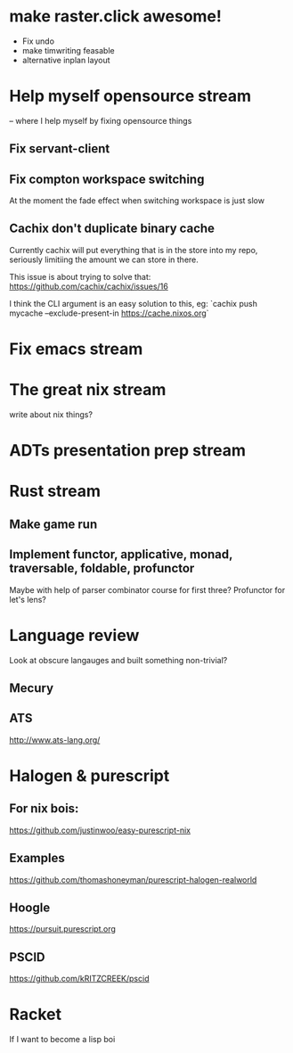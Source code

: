 * make raster.click awesome!
  + Fix undo
  + make timwriting feasable
  + alternative inplan layout
* Help myself opensource stream
  -- where I help myself by fixing opensource things
** Fix servant-client

** Fix compton workspace switching
   At the moment the fade effect when switching workspace
   is just slow

** Cachix don't duplicate binary cache
   Currently cachix will put everything that is in the store into my repo,
   seriously limitiing the amount we can store in there.
   
   This issue is about trying to solve that: https://github.com/cachix/cachix/issues/16
   
   I think the CLI argument is an easy solution to this, eg:
    `cachix push mycache --exclude-present-in https://cache.nixos.org`


* Fix emacs stream
* The great nix stream
  write about nix things?
* ADTs presentation prep stream

* Rust stream
** Make game run
** Implement functor, applicative, monad, traversable, foldable, profunctor
   Maybe with help of parser combinator course for first three?
   Profunctor for let's lens?

* Language review
  Look at obscure langauges and built something non-trivial?
  
** Mecury
** ATS
http://www.ats-lang.org/


* Halogen & purescript

** For nix bois:
https://github.com/justinwoo/easy-purescript-nix 

** Examples
https://github.com/thomashoneyman/purescript-halogen-realworld 

** Hoogle
https://pursuit.purescript.org 


** PSCID
https://github.com/kRITZCREEK/pscid 
* Racket
  If I want to become a lisp boi
